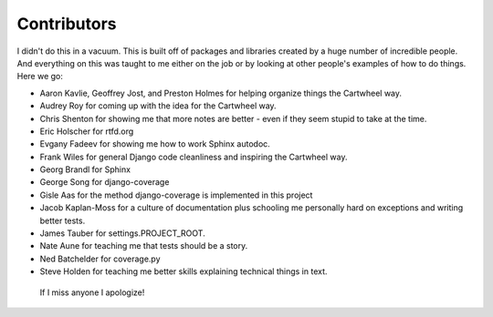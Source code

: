 .. _`contributors`:

================
Contributors
================

I didn't do this in a vacuum. This is built off of packages and libraries created by a huge number of incredible people. And everything on this was taught to me either on the job or by looking at other people's examples of how to do things. Here we go:

* Aaron Kavlie, Geoffrey Jost, and Preston Holmes for helping organize things the Cartwheel way.
* Audrey Roy for coming up with the idea for the Cartwheel way.
* Chris Shenton for showing me that more notes are better - even if they seem stupid to take at the time.
* Eric Holscher for rtfd.org
* Evgany Fadeev for showing me how to work Sphinx autodoc.
* Frank Wiles for general Django code cleanliness and inspiring the Cartwheel way.
* Georg Brandl for Sphinx
* George Song for django-coverage
* Gisle Aas for the method django-coverage is implemented in this project
* Jacob Kaplan-Moss for a culture of documentation plus schooling me personally hard on exceptions and writing better tests.
* James Tauber for settings.PROJECT_ROOT.
* Nate Aune for teaching me that tests should be a story.
* Ned Batchelder for coverage.py
* Steve Holden for teaching me better skills explaining technical things in text.

 If I miss anyone I apologize!